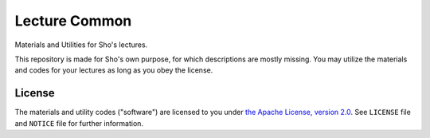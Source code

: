 Lecture Common
==============

Materials and Utilities for Sho's lectures.


This repository is made for Sho's own purpose, for which descriptions are mostly missing.
You may utilize the materials and codes for your lectures as long as you obey the license.



License
-------

The materials and utility codes ("software") are licensed to you under |Apache2|_.
See ``LICENSE`` file and ``NOTICE`` file for further information.


.. |Apache2| replace:: the Apache License, version 2.0
.. _Apache2: https://www.apache.org/licenses/LICENSE-2.0
.. _CC0: https://creativecommons.org/publicdomain/zero/1.0/legalcode

